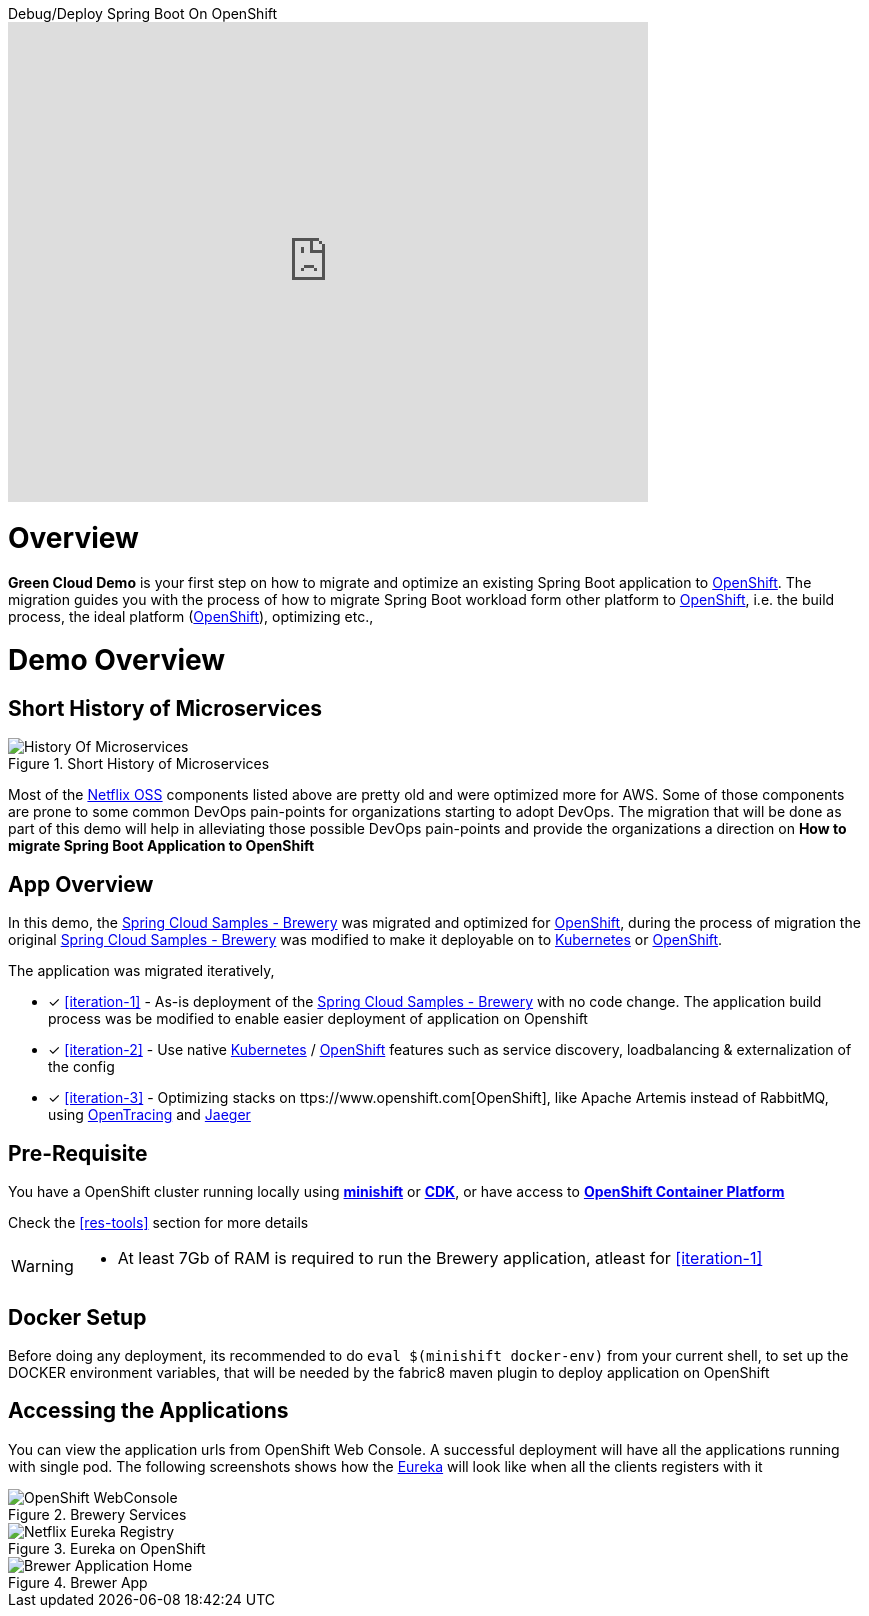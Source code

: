 
video::4oOfSdEIyxU[youtube,title=Debug/Deploy Spring Boot On OpenShift,theme=dark,width=640,height=480,align=center]

= Overview

**Green Cloud Demo** is your first step on how to migrate and optimize an existing Spring Boot application  to
https://www.openshift.com[OpenShift].  The migration guides you with the process of how to migrate Spring Boot workload form other platform 
to https://www.openshift.com[OpenShift], i.e. the build process, the ideal platform (https://www.openshift.com[OpenShift]), optimizing etc.,

= Demo Overview 

== Short History of Microservices

.History of Microservices
image::./History_Of_Microservices.png[title=Short History of Microservices,align=center]

Most of the https://netflix.github.io/[Netflix OSS] components listed above are pretty old and were optimized more for AWS. Some of those components are prone to some common DevOps pain-points for organizations starting to adopt DevOps. The migration that will be done as part of this demo will help in alleviating those possible
DevOps pain-points and provide the organizations a direction on **How to migrate Spring Boot Application to OpenShift**

== App Overview 
In this demo, the https://github.com/kameshsampath/brewery[Spring Cloud Samples - Brewery] was migrated 
and optimized for https://www.openshift.com[OpenShift], during the process of migration the original https://github.com/spring-cloud-samples/brewery[Spring Cloud Samples - Brewery]
was modified to make it deployable on to https://kubernetes.io[Kubernetes] or https://www.openshift.com[OpenShift].

The application was migrated iteratively,

* [*] <<iteration-1>> - As-is deployment of the https://github.com/spring-cloud-samples/brewery[Spring Cloud Samples - Brewery] with no code change.  The application build process was be modified to enable easier deployment of application on Openshift

* [*] <<iteration-2>> - Use native https://kubernetes.io[Kubernetes] / https://www.openshift.com[OpenShift] features such as service discovery, loadbalancing & externalization of the config

* [*] <<iteration-3>> - Optimizing stacks on ttps://www.openshift.com[OpenShift], like Apache Artemis instead of RabbitMQ, using http://opentracing.io/[OpenTracing] and https://uber.github.io/jaeger/[Jaeger]

[[default-pre-req]]
== Pre-Requisite

You have a OpenShift cluster running locally using https://docs.openshift.org/latest/minishift/getting-started/index.html[*minishift*]
or https://developers.redhat.com/products/cdk/download/[*CDK*], or
have access to https://www.openshift.com/container-platform/index.html[*OpenShift Container Platform*]

Check the <<res-tools>> section for more details

[WARNING]
====
- At least 7Gb of RAM is required to run the Brewery application, atleast for <<iteration-1>>
====

== Docker Setup

Before doing any deployment, its recommended to do `eval $(minishift docker-env)` from your current shell, to set up the DOCKER environment variables, that
will be needed by the fabric8 maven plugin to deploy application on OpenShift 

== Accessing the Applications

You can view the application urls from OpenShift Web Console.  A successful deployment  will have all the applications running with single pod. The following screenshots
shows how the <<deploy-eureka,Eureka>> will look like when all the clients registers with it

.Brewery Services
image::./OpenShift_Web_Console.png[OpenShift WebConsole]

.Eureka on OpenShift
image::./Eureka_OpenShift.png[Netflix Eureka Registry]

.Brewer App
image::./Brewer_App.png[Brewer Application Home]